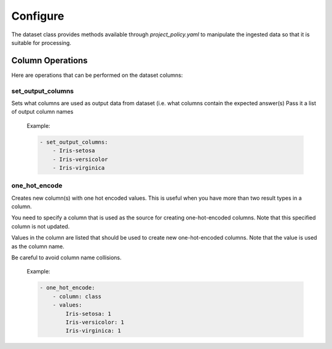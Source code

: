 #########
Configure
#########

The dataset class provides methods available through *project_policy.yaml*
to manipulate the ingested data so that it is suitable for processing.

*****************
Column Operations
*****************

Here are operations that can be performed on the dataset columns:

set_output_columns
==================

Sets what columns are used as output data from dataset
(i.e. what columns contain the expected answer(s)
Pass it a list of output column names

  Example:

  .. code-block:: text

    - set_output_columns:
        - Iris-setosa
        - Iris-versicolor
        - Iris-virginica

one_hot_encode
==============

Creates new column(s) with one hot encoded values. This is useful when you
have more than two result types in a column.

You need to specify a column that is used as the source for creating one-hot-encoded
columns. Note that this specified column is not updated.

Values in the column are listed that should be used to create new one-hot-encoded
columns. Note that the value is used as the column name.

Be careful to avoid column name collisions.

  Example:

  .. code-block:: text

        - one_hot_encode:
            - column: class
            - values:
                Iris-setosa: 1
                Iris-versicolor: 1
                Iris-virginica: 1
